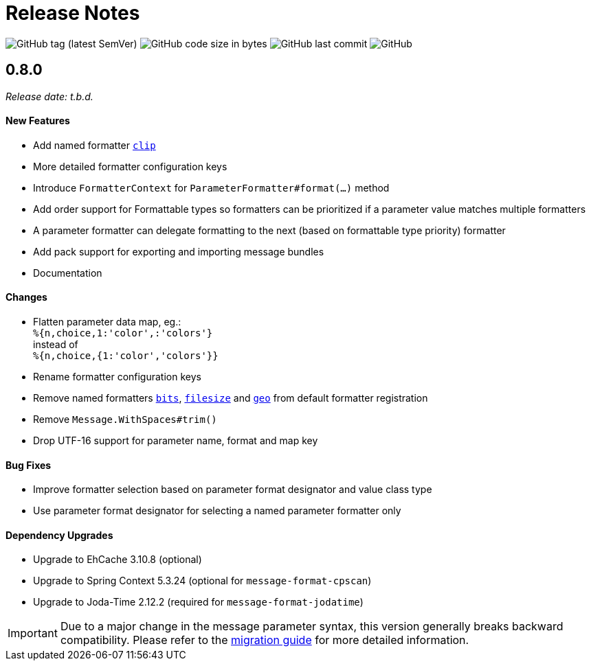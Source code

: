 = Release Notes
:navtitle: Release Notes

image:https://img.shields.io/github/v/tag/jgremmen/message-format?label=release[GitHub tag (latest SemVer)]
image:https://img.shields.io/github/languages/code-size/jgremmen/message-format[GitHub code size in bytes]
image:https://img.shields.io/github/last-commit/jgremmen/message-format[GitHub last commit]
image:https://img.shields.io/github/license/jgremmen/message-format[GitHub]


[[release-0.8.0]]
== 0.8.0
_Release date: t.b.d._


==== New Features

* Add named formatter xref:formatters_named.adoc#clip[`clip`]
* More detailed formatter configuration keys
* Introduce `FormatterContext` for `ParameterFormatter#format(...)` method
* Add order support for Formattable types so formatters can be prioritized if a parameter value matches
  multiple formatters
* A parameter formatter can delegate formatting to the next (based on formattable type priority) formatter
* Add pack support for exporting and importing message bundles
* Documentation


==== Changes

* Flatten parameter data map, eg.: +
  `%{n,choice,1:'color',:'colors'}` +
  instead of +
  `%{n,choice,{1:'color','colors'}}`
* Rename formatter configuration keys
* Remove named formatters xref:formatters_named.adoc#bits[`bits`], xref:formatters_named.adoc#bits[`filesize`] and
  xref:formatters_named.adoc#geo[`geo`] from default formatter registration
* Remove `Message.WithSpaces#trim()`
* Drop UTF-16 support for parameter name, format and map key


==== Bug Fixes

* Improve formatter selection based on parameter format designator and value class type
* Use parameter format designator for selecting a named parameter formatter only


==== Dependency Upgrades

* Upgrade to EhCache 3.10.8 (optional)
* Upgrade to Spring Context 5.3.24 (optional for `message-format-cpscan`)
* Upgrade to Joda-Time 2.12.2 (required for `message-format-jodatime`)


[IMPORTANT]
====
Due to a major change in the message parameter syntax, this version generally breaks backward compatibility.
Please refer to the xref:migration-0.7.x-to-0.8.0.adoc[migration guide] for more detailed information.
====
